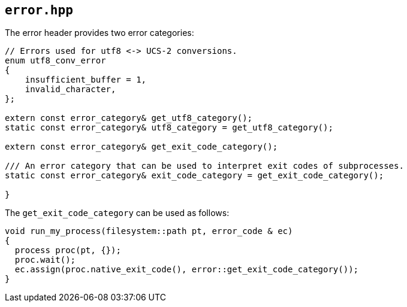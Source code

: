 == `error.hpp`
[#error]

The error header provides two error categories:

[source,cpp]
----
// Errors used for utf8 <-> UCS-2 conversions.
enum utf8_conv_error
{
    insufficient_buffer = 1,
    invalid_character,
};

extern const error_category& get_utf8_category();
static const error_category& utf8_category = get_utf8_category();

extern const error_category& get_exit_code_category();

/// An error category that can be used to interpret exit codes of subprocesses.
static const error_category& exit_code_category = get_exit_code_category();

}
----

The `get_exit_code_category` can be used as follows:

[source,cpp]
----
void run_my_process(filesystem::path pt, error_code & ec)
{
  process proc(pt, {});
  proc.wait();
  ec.assign(proc.native_exit_code(), error::get_exit_code_category());
}
----